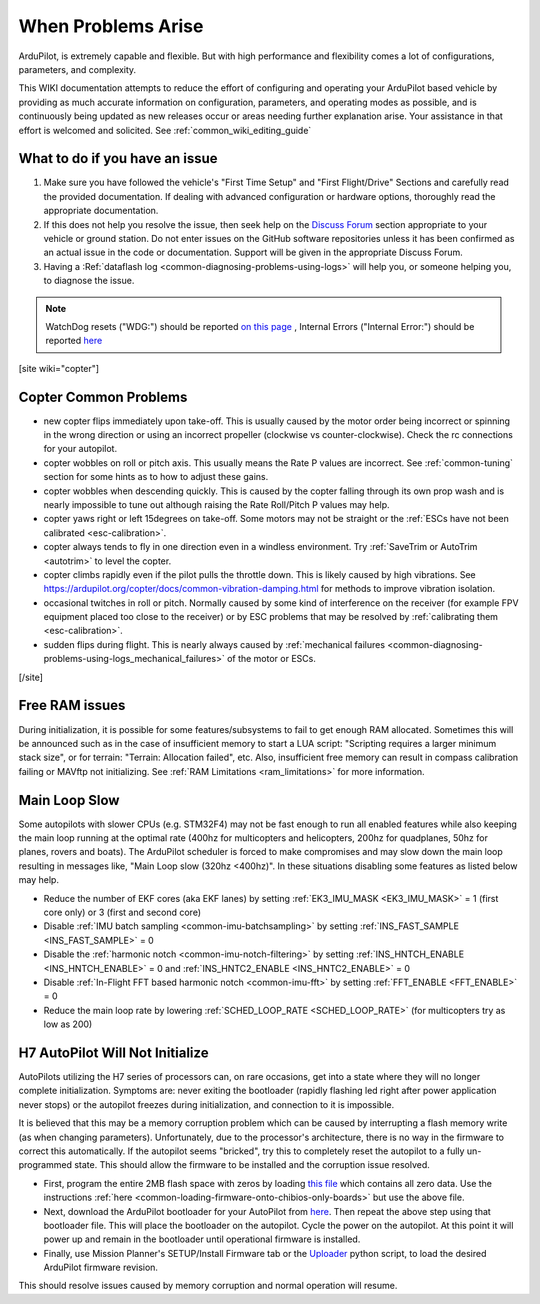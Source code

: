.. _common-when-problems-arise:

===================
When Problems Arise
===================

ArduPilot, is extremely capable and flexible. But with high performance and flexibility comes a lot of configurations, parameters, and complexity.

This WIKI documentation attempts to reduce the effort of configuring and operating your ArduPilot based vehicle by providing as much accurate information on configuration, parameters, and operating modes as possible, and is continuously being updated as new releases occur or areas needing further explanation arise. Your assistance in that effort is welcomed and solicited. See :ref:`common_wiki_editing_guide`

What to do if you have an issue
===============================

1. Make sure you have followed the vehicle's "First Time Setup" and "First Flight/Drive" Sections and carefully read the provided documentation. If dealing with advanced configuration or hardware options, thoroughly read the appropriate documentation.

2. If this does not help you resolve the issue, then seek help on the `Discuss Forum <https://discuss.ardupilot.org/>`__ section appropriate to your vehicle or ground station. Do not enter issues on the GitHub software repositories unless it has been confirmed as an actual issue in the code or documentation. Support will be given in the appropriate Discuss Forum.

3. Having a :Ref:`dataflash log <common-diagnosing-problems-using-logs>` will help you, or someone helping you, to diagnose the issue.

.. note:: WatchDog resets ("WDG:") should be reported `on this page <https://github.com/ArduPilot/ardupilot/issues/15915>`_ , Internal Errors ("Internal Error:") should be reported `here <https://github.com/ArduPilot/ardupilot/issues/15916>`_


[site wiki="copter"]


Copter Common Problems
======================

-  new copter flips immediately upon take-off.  This is usually caused
   by the motor order being incorrect or spinning in the wrong direction
   or using an incorrect propeller (clockwise vs counter-clockwise). 
   Check the rc connections for your autopilot.
-  copter wobbles on roll or pitch axis.  This usually means the Rate P
   values are incorrect.  See :ref:`common-tuning` section for some hints as to
   how to adjust these gains.
-  copter wobbles when descending quickly.  This is caused by the copter
   falling through its own prop wash and is nearly impossible to  tune
   out although raising the Rate Roll/Pitch P values may help.
-  copter yaws right or left 15degrees on take-off.  Some motors may not
   be straight or the :ref:`ESCs have not been calibrated <esc-calibration>`.
-  copter always tends to fly in one direction even in a windless
   environment.  Try :ref:`SaveTrim or AutoTrim <autotrim>` to level the
   copter.
-  copter climbs rapidly even if the pilot pulls the throttle down. This is likely caused by high vibrations. See https://ardupilot.org/copter/docs/common-vibration-damping.html for methods to improve vibration isolation.
-  occasional twitches in roll or pitch.  Normally caused by some kind
   of interference on the receiver (for example FPV equipment placed too
   close to the receiver) or by ESC problems that may be resolved by
   :ref:`calibrating them <esc-calibration>`.
-  sudden flips during flight.  This is nearly always caused by
   :ref:`mechanical failures <common-diagnosing-problems-using-logs_mechanical_failures>`
   of the motor or ESCs.

[/site]

Free RAM issues
===============

During initialization, it is possible for some features/subsystems to fail to get enough RAM allocated. Sometimes this will be announced such as in the case of insufficient memory to start a LUA script: "Scripting requires a larger minimum stack size", or for terrain: "Terrain: Allocation failed", etc. Also, insufficient free memory can result in compass calibration failing or MAVftp not initializing. See  :ref:`RAM Limitations <ram_limitations>` for more information.

Main Loop Slow
==============

Some autopilots with slower CPUs (e.g. STM32F4) may not be fast enough to run all enabled features while also keeping the main loop running at the optimal rate (400hz for multicopters and helicopters, 200hz for quadplanes, 50hz for planes, rovers and boats).  The ArduPilot scheduler is forced to make compromises and may slow down the main loop resulting in messages like, "Main Loop slow (320hz <400hz)".  In these situations disabling some features as listed below may help.

- Reduce the number of EKF cores (aka EKF lanes) by setting :ref:`EK3_IMU_MASK <EK3_IMU_MASK>` = 1 (first core only) or 3 (first and second core)
- Disable :ref:`IMU batch sampling <common-imu-batchsampling>` by setting :ref:`INS_FAST_SAMPLE <INS_FAST_SAMPLE>` = 0
- Disable the :ref:`harmonic notch <common-imu-notch-filtering>` by setting :ref:`INS_HNTCH_ENABLE <INS_HNTCH_ENABLE>` = 0 and :ref:`INS_HNTC2_ENABLE <INS_HNTC2_ENABLE>` = 0
- Disable :ref:`In-Flight FFT based harmonic notch <common-imu-fft>` by setting :ref:`FFT_ENABLE <FFT_ENABLE>` = 0
- Reduce the main loop rate by lowering :ref:`SCHED_LOOP_RATE <SCHED_LOOP_RATE>` (for multicopters try as low as 200)

H7 AutoPilot Will Not Initialize
================================

AutoPilots utilizing the H7 series of processors can, on rare occasions, get into a state where they will no longer complete initialization. Symptoms are: never exiting the bootloader (rapidly flashing led right after power application never stops) or the autopilot freezes during initialization, and connection to it is impossible. 

It is believed that this may be a memory corruption problem which can be caused by interrupting a flash memory write (as when changing parameters). Unfortunately, due to the processor's architecture, there is no way in the firmware to correct this automatically. If the autopilot  seems "bricked", try this to completely reset the autopilot to a fully un-programmed state. This should allow the firmware to be installed and the corruption issue resolved.

- First, program the entire 2MB flash space with zeros by loading `this file <https://firmware.ardupilot.org/Tools/STM32-tools/2MByte_allzero.bin>`_ which contains all zero data. Use the instructions :ref:`here <common-loading-firmware-onto-chibios-only-boards>` but use the above file.

- Next, download the ArduPilot bootloader for your AutoPilot from `here <https://firmware.ardupilot.org/Tools/Bootloaders/>`__. Then repeat the above step using that bootloader file. This will place the bootloader on the autopilot. Cycle the power on the autopilot. At this point it will power up and remain in the bootloader until operational firmware is installed.

- Finally, use Mission Planner's SETUP/Install Firmware tab or the `Uploader <https://raw.githubusercontent.com/ArduPilot/ardupilot/master/Tools/scripts/uploader.py>`__ python script, to load the desired ArduPilot firmware revision. 

This should resolve issues caused by memory corruption and normal operation will resume.
